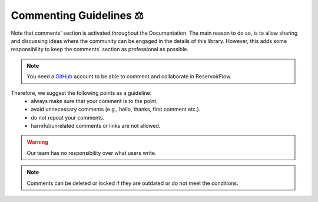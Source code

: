 Commenting Guidelines ⚖
========================

Note that comments' section is activated throughout the Documentation. The main reason to do so, is to allow sharing and discussing ideas where the community can be engaged in the details of this library. However, this adds some responsibility to keep the comments' section as professional as possible. 

.. note:: 
    You need a `GitHub <https://github.com/>`_ account to be able to comment and collaborate in ReservoirFlow.

Therefore, we suggest the following points as a guideline: 
    * always make sure that your comment is to the point.
    * avoid unnecessary comments (e.g., hello, thanks, first comment etc.).
    * do not repeat your comments.
    * harmful/unrelated comments or links are not allowed.

.. warning::

    Our team has no responsibility over what users write. 

.. note::

    Comments can be deleted or locked if they are outdated or do not meet the conditions.